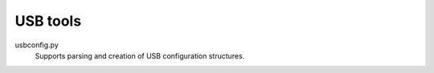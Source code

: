 USB tools
=========

usbconfig.py
   Supports parsing and creation of USB configuration structures.
